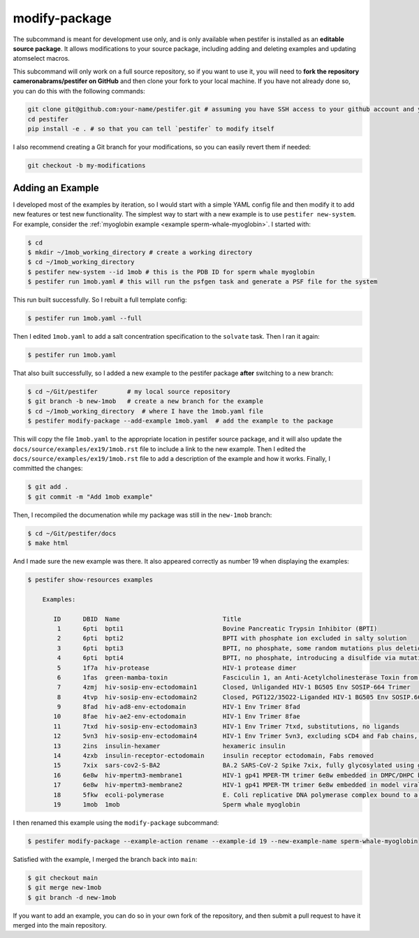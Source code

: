 .. _subs modify-package:

modify-package
---------------

The subcommand is meant for development use only, and is only available when pestifer is installed as an **editable source package**. It allows modifications to your source package, including adding and deleting examples and updating atomselect macros.

This subcommand will only work on a full source repository, so if you want to use it, you will need to **fork the repository cameronabrams/pestifer on GitHub** and then clone your fork to your local machine.  If you have not already done so, you can do this with the following commands:

.. code-block:: bash

    git clone git@github.com:your-name/pestifer.git # assuming you have SSH access to your github account and you forked pestifer
    cd pestifer
    pip install -e . # so that you can tell `pestifer` to modify itself

I also recommend creating a Git branch for your modifications, so you can easily revert them if needed:

.. code-block:: bash

    git checkout -b my-modifications

.. _modify add example:

Adding an Example
~~~~~~~~~~~~~~~~~

I developed most of the examples by iteration, so I would start with a simple YAML config file and then modify it to add new features or test new functionality.  The simplest way to start with a new example is to use ``pestifer new-system``.  For example, consider the :ref:`myoglobin example <example sperm-whale-myoglobin>`.  I started with:

.. code-block:: bash

    $ cd
    $ mkdir ~/1mob_working_directory # create a working directory
    $ cd ~/1mob_working_directory
    $ pestifer new-system --id 1mob # this is the PDB ID for sperm whale myoglobin
    $ pestifer run 1mob.yaml # this will run the psfgen task and generate a PSF file for the system

This run built successfully.  So I rebuilt a full template config:

.. code-block:: bash

    $ pestifer run 1mob.yaml --full

Then I edited ``1mob.yaml`` to add a salt concentration specification to the ``solvate`` task.  Then I ran it again:

.. code-block:: bash

    $ pestifer run 1mob.yaml

That also built successfully, so I added a new example to the pestifer package **after** switching to a new branch:

.. code-block:: bash

    $ cd ~/Git/pestifer        # my local source repository
    $ git branch -b new-1mob   # create a new branch for the example
    $ cd ~/1mob_working_directory  # where I have the 1mob.yaml file
    $ pestifer modify-package --add-example 1mob.yaml  # add the example to the package

This will copy the file ``1mob.yaml`` to the appropriate location in pestifer source package, and it will also update the ``docs/source/examples/ex19/1mob.rst`` file to include a link to the new example.  Then I edited the ``docs/source/examples/ex19/1mob.rst`` file to add a description of the example and how it works.  Finally, I committed the changes:

.. code-block:: bash

    $ git add .
    $ git commit -m "Add 1mob example"

Then, I recompiled the documenation while my package was still in the ``new-1mob`` branch:

.. code-block:: bash

    $ cd ~/Git/pestifer/docs
    $ make html

And I made sure the new example was there.  It also appeared correctly as number 19 when displaying the examples:

.. code-block:: bash

    $ pestifer show-resources examples

        Examples:

           ID      DBID  Name                            Title
            1      6pti  bpti1                           Bovine Pancreatic Trypsin Inhibitor (BPTI)
            2      6pti  bpti2                           BPTI with phosphate ion excluded in salty solution
            3      6pti  bpti3                           BPTI, no phosphate, some random mutations plus deletion of one disulfide
            4      6pti  bpti4                           BPTI, no phosphate, introducing a disulfide via mutations
            5      1f7a  hiv-protease                    HIV-1 protease dimer
            6      1fas  green-mamba-toxin               Fasciculin 1, an Anti-Acetylcholinesterase Toxin from Green Mamba Snake Venom
            7      4zmj  hiv-sosip-env-ectodomain1       Closed, Unliganded HIV-1 BG505 Env SOSIP-664 Trimer
            8      4tvp  hiv-sosip-env-ectodomain2       Closed, PGT122/35O22-Liganded HIV-1 BG505 Env SOSIP.664 Trimer (Fabs removed)
            9      8fad  hiv-ad8-env-ectodomain          HIV-1 Env Trimer 8fad
           10      8fae  hiv-ae2-env-ectodomain          HIV-1 Env Trimer 8fae
           11      7txd  hiv-sosip-env-ectodomain3       HIV-1 Env Trimer 7txd, substitutions, no ligands
           12      5vn3  hiv-sosip-env-ectodomain4       HIV-1 Env Trimer 5vn3, excluding sCD4 and Fab chains, with Gly3 stubs replacing missing v1/2
           13      2ins  insulin-hexamer                 hexameric insulin
           14      4zxb  insulin-receptor-ectodomain     insulin receptor ectodomain, Fabs removed
           15      7xix  sars-cov2-S-BA2                 BA.2 SARS-CoV-2 Spike 7xix, fully glycosylated using grafts, and cleaved
           16      6e8w  hiv-mpertm3-membrane1           HIV-1 gp41 MPER-TM trimer 6e8w embedded in DMPC/DHPC bilayer
           17      6e8w  hiv-mpertm3-membrane2           HIV-1 gp41 MPER-TM trimer 6e8w embedded in model viral bilayer
           18      5fkw  ecoli-polymerase                E. Coli replicative DNA polymerase complex bound to a primer-template DNA
           19      1mob  1mob                            Sperm whale myoglobin

I then renamed this example using the ``modify-package`` subcommand:

.. code-block:: bash

    $ pestifer modify-package --example-action rename --example-id 19 --new-example-name sperm-whale-myoglobin

Satisfied with the example, I merged the branch back into ``main``:

.. code-block:: bash

    $ git checkout main
    $ git merge new-1mob
    $ git branch -d new-1mob

If you want to add an example, you can do so in your own fork of the repository, and then submit a pull request to have it merged into the main repository.

